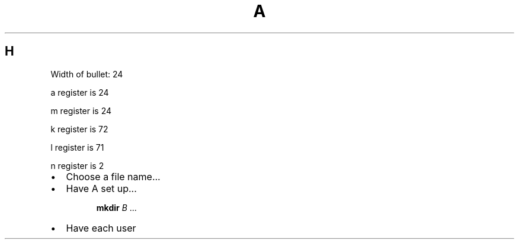 .TH A 1
.SH H
Width of bullet: \w'\(bu'
.PP
.nr a 1n
a register is \na
.PP
.nr m \w'\(bu'
m register is \nm
.PP
.nr k \w'\(bu'+2n
k register is \nk
.PP
.nr l \w'\(bu'+2n-1
l register is \nl
.PP
.nr n \w'\(bu'+2n-1/1n
n register is \nn
.IP \(bu \nn
Choose a file name...
.IP \(bu \nn
Have A set up...
.LP
.RS
.nf
.ne 3
\f3mkdir\fP  \f2B\fP ...
.fi
.RE
.IP \(bu \nn
Have each user
